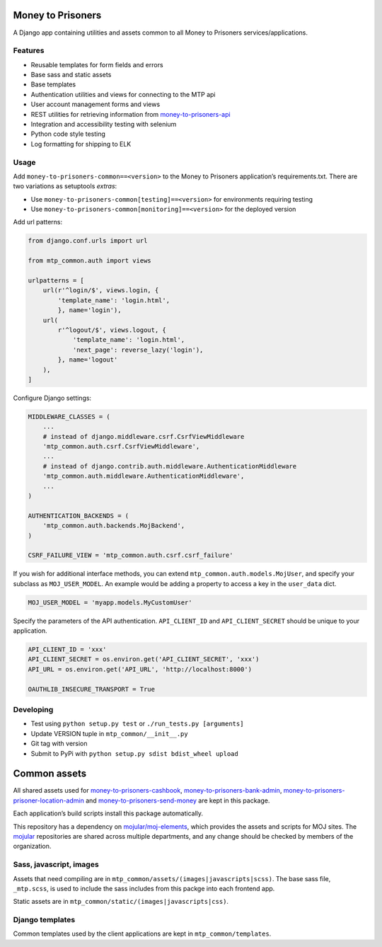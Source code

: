 Money to Prisoners
==================

A Django app containing utilities and assets common to all Money to Prisoners services/applications.

Features
--------

* Reusable templates for form fields and errors
* Base sass and static assets
* Base templates
* Authentication utilities and views for connecting to the MTP api
* User account management forms and views
* REST utilities for retrieving information from `money-to-prisoners-api`_
* Integration and accessibility testing with selenium
* Python code style testing
* Log formatting for shipping to ELK

Usage
-----

Add ``money-to-prisoners-common==<version>`` to the Money to Prisoners application’s requirements.txt.
There are two variations as setuptools *extras*:

* Use ``money-to-prisoners-common[testing]==<version>`` for environments requiring testing
* Use ``money-to-prisoners-common[monitoring]==<version>`` for the deployed version

Add url patterns:

.. code-block:: python

    from django.conf.urls import url

    from mtp_common.auth import views

    urlpatterns = [
        url(r'^login/$', views.login, {
            'template_name': 'login.html',
            }, name='login'),
        url(
            r'^logout/$', views.logout, {
                'template_name': 'login.html',
                'next_page': reverse_lazy('login'),
            }, name='logout'
        ),
    ]

Configure Django settings:

.. code-block:: python

    MIDDLEWARE_CLASSES = (
        ...
        # instead of django.middleware.csrf.CsrfViewMiddleware
        'mtp_common.auth.csrf.CsrfViewMiddleware',
        ...
        # instead of django.contrib.auth.middleware.AuthenticationMiddleware
        'mtp_common.auth.middleware.AuthenticationMiddleware',
        ...
    )

    AUTHENTICATION_BACKENDS = (
        'mtp_common.auth.backends.MojBackend',
    )

    CSRF_FAILURE_VIEW = 'mtp_common.auth.csrf.csrf_failure'

If you wish for additional interface methods, you can extend ``mtp_common.auth.models.MojUser``,
and specify your subclass as ``MOJ_USER_MODEL``. An example would be adding a property to
access a key in the ``user_data`` dict.

.. code-block:: python

    MOJ_USER_MODEL = 'myapp.models.MyCustomUser'

Specify the parameters of the API authentication. ``API_CLIENT_ID`` and ``API_CLIENT_SECRET``
should be unique to your application.

.. code-block:: python

    API_CLIENT_ID = 'xxx'
    API_CLIENT_SECRET = os.environ.get('API_CLIENT_SECRET', 'xxx')
    API_URL = os.environ.get('API_URL', 'http://localhost:8000')

    OAUTHLIB_INSECURE_TRANSPORT = True

Developing
----------

* Test using ``python setup.py test`` or ``./run_tests.py [arguments]``
* Update VERSION tuple in ``mtp_common/__init__.py``
* Git tag with version
* Submit to PyPi with ``python setup.py sdist bdist_wheel upload``

Common assets
=============

All shared assets used for `money-to-prisoners-cashbook`_, `money-to-prisoners-bank-admin`_,
`money-to-prisoners-prisoner-location-admin`_ and `money-to-prisoners-send-money`_ are kept in this package.

Each application’s build scripts install this package automatically.

This repository has a dependency on `mojular/moj-elements`_, which provides the assets and scripts for MOJ sites.
The `mojular`_ repositories are shared across multiple departments, and any change should be checked by members of the organization.

Sass, javascript, images
------------------------

Assets that need compiling are in ``mtp_common/assets/(images|javascripts|scss)``.
The base sass file, ``_mtp.scss``, is used to include the sass includes from this packge into each frontend app.

Static assets are in ``mtp_common/static/(images|javascripts|css)``.

Django templates
----------------

Common templates used by the client applications are kept in ``mtp_common/templates``.


.. _money-to-prisoners-api: https://github.com/ministryofjustice/money-to-prisoners-api
.. _money-to-prisoners-cashbook: https://github.com/ministryofjustice/money-to-prisoners-cashbook
.. _money-to-prisoners-bank-admin: https://github.com/ministryofjustice/money-to-prisoners-bank-admin
.. _money-to-prisoners-prisoner-location-admin: https://github.com/ministryofjustice/money-to-prisoners-prisoner-location-admin
.. _money-to-prisoners-send-money: https://github.com/ministryofjustice/money-to-prisoners-send-money
.. _mojular: https://github.com/mojular
.. _mojular/moj-elements: https://github.com/mojular/moj-elements
